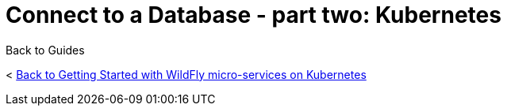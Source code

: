 = Connect to a Database - part two: Kubernetes



Back to Guides

< link:../get-started-microservices-on-kubernetes[Back to Getting Started with WildFly micro-services on Kubernetes]